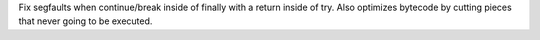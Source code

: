 Fix segfaults when continue/break inside of finally with a return inside of
try. Also optimizes bytecode by cutting pieces that never going to be
executed.
